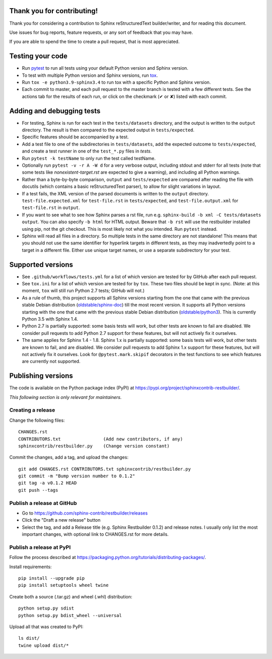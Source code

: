 Thank you for contributing!
===========================

Thank you for considering a contribution to Sphinx reStructuredText
builder/writer, and for reading this document.

Use issues for bug reports, feature requests, or any sort of feedback
that you may have.

If you are able to spend the time to create a pull request, that is
most appreciated.


Testing your code
=================

* Run `pytest`_ to run all tests using your default Python version and
  Sphinx version.

* To test with multiple Python version and Sphinx versions, run `tox`_.

* Run ``tox -e python3.9-sphinx3.4`` to run tox with a specific Python
  and Sphinx version.

* Each commit to master, and each pull request to the master branch is
  tested with a few different tests. See the actions tab for the
  results of each run, or click on the checkmark (✔ or ✘) listed with
  each commit.

.. _pytest: https://www.pytest.org/
.. _tox: https://tox.readthedocs.io/


Adding and debugging tests
==========================

* For testing, Sphinx is run for each test in the ``tests/datasets``
  directory, and the output is written to the ``output`` directory.
  The result is then compared to the expected output in
  ``tests/expected``.

* Specific features should be accompanied by a test.

* Add a test file to one of the subdirectories in ``tests/datasets``,
  add the expected outcome to ``tests/expected``, and create a
  test runner in one of the ``test_*.py`` files in `tests`.

* Run ``pytest -k testName`` to only run the test called testName.

* Optionally run ``pytest -v -r A -W d`` for a very verbose output,
  including stdout and stderr for all tests (note that some tests like
  `nonexistent-target.rst` are expected to give a warning), and
  including all Python warnings.

* Rather than a byte-by-byte comparison, ``output`` and
  ``tests/expected`` are compared after reading the file with docutils
  (which contains a basic reStructuredText parser), to allow for slight
  variations in layout.

* If a test fails, the XML version of the parsed documents is written
  to the ``output`` directory. ``test-file.expected.xml`` for
  ``test-file.rst`` in ``tests/expected``, and ``test-file.output.xml``
  for ``test-file.rst`` in ``output``.

* If you want to see what to see how Sphinx parses a rst file, run e.g.
  ``sphinx-build -b xml -C tests/datasets output``. You can also
  specify ``-b html`` for HTML output. Beware that ``-b rst`` will use
  the restbuilder installed using pip, not the git checkout. This is
  most likely not what you intended. Run ``pytest`` instead.

* Sphinx will read all files in a directory. So multiple tests in the
  same directory are not standalone! This means that you should not use
  the same identifier for hyperlink targets in different tests, as they
  may inadvertedly point to a target in a different file.
  Either use unique target names, or use a separate subdirectory for
  your test.


Supported versions
==================

* See ``.github/workflows/tests.yml`` for a list of which version are
  tested for by GitHub after each pull request.

* See ``tox.ini`` for a list of which version are tested for by ``tox``.
  These two files should be kept in sync.
  (Note: at this moment, ``tox`` will still run Python 2.7 tests; 
  GitHub will not.)

* As a rule of thumb, this project supports all Sphinx versions
  starting from the one that came with the previous stable Debian
  distribution (`oldstable/sphinx-doc`_) till the most recent version.
  It supports all Python versions starting with the one that came with
  the previous stable Debian distribution (`oldstable/python3`_).
  This is currently Python 3.5 with Sphinx 1.4.

* Python 2.7 is partially supported: some basis tests will work, but
  other tests are known to fail are disabled. We consider pull requests
  to add Python 2.7 support for these features, but will not actively
  fix it ourselves.

* The same applies for Sphinx 1.4 - 1.8. Sphinx 1.x is partially
  supported: some basis tests will work, but other tests are known to
  fail, and are disabled. We consider pull requests to add Sphinx 1.x
  support for these features, but will not actively fix it ourselves.
  Look for ``@pytest.mark.skipif`` decorators in the test functions to
  see which features are currently not supported.

.. _`oldstable/sphinx-doc`: https://packages.debian.org/oldstable/sphinx-doc
.. _`oldstable/python3`: https://packages.debian.org/oldstable/python3


Publishing versions
===================

The code is available on the Python package index (PyPI) at
https://pypi.org/project/sphinxcontrib-restbuilder/.

*This following section is only relevant for maintainers.*

Creating a release
------------------

Change the following files::

    CHANGES.rst
    CONTRIBUTORS.txt                (Add new contributors, if any)
    sphinxcontrib/restbuilder.py    (Change version constant)

Commit the changes, add a tag, and upload the changes::

    git add CHANGES.rst CONTRIBUTORS.txt sphinxcontrib/restbuilder.py
    git commit -m "Bump version number to 0.1.2"
    git tag -a v0.1.2 HEAD
    git push --tags

Publish a release at GitHub
---------------------------

* Go to https://github.com/sphinx-contrib/restbuilder/releases
* Click the "Draft a new release" button
* Select the tag, and add a Release title (e.g. Sphinx Restbuilder 0.1.2)
  and release notes. I usually only list the most important changes,
  with optional link to CHANGES.rst for more details.

Publish a release at PyPI
-------------------------

Follow the process described at https://packaging.python.org/tutorials/distributing-packages/.

Install requirements::

    pip install --upgrade pip
    pip install setuptools wheel twine

Create both a source (.tar.gz) and wheel (.whl) distribution::

    python setup.py sdist
    python setup.py bdist_wheel --universal

Upload all that was created to PyPI::

    ls dist/
    twine upload dist/*
